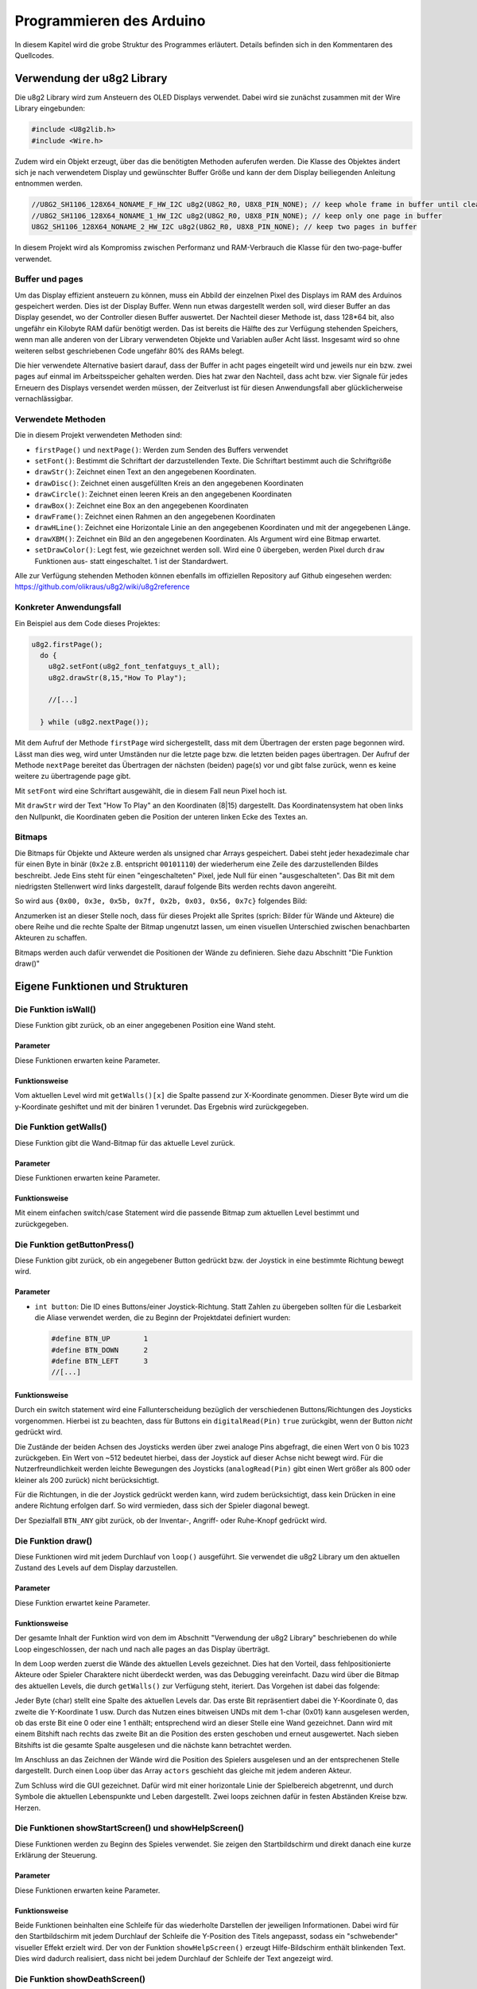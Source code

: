 Programmieren des Arduino
=========================

In diesem Kapitel wird die grobe Struktur des Programmes erläutert. Details
befinden sich in den Kommentaren des Quellcodes.

Verwendung der u8g2 Library
---------------------------

Die u8g2 Library wird zum Ansteuern des OLED Displays verwendet. Dabei wird
sie zunächst zusammen mit der Wire Library eingebunden:

.. code-block:: c

  #include <U8g2lib.h>
  #include <Wire.h>

Zudem wird ein Objekt erzeugt, über das die benötigten Methoden auferufen
werden. Die Klasse des Objektes ändert sich je nach verwendetem Display und
gewünschter Buffer Größe und kann der dem Display beiliegenden Anleitung
entnommen werden.

.. code-block:: c

  //U8G2_SH1106_128X64_NONAME_F_HW_I2C u8g2(U8G2_R0, U8X8_PIN_NONE); // keep whole frame in buffer until cleared
  //U8G2_SH1106_128X64_NONAME_1_HW_I2C u8g2(U8G2_R0, U8X8_PIN_NONE); // keep only one page in buffer
  U8G2_SH1106_128X64_NONAME_2_HW_I2C u8g2(U8G2_R0, U8X8_PIN_NONE); // keep two pages in buffer

In diesem Projekt wird als Kompromiss zwischen Performanz und RAM-Verbrauch
die Klasse für den two-page-buffer verwendet.

Buffer und pages
^^^^^^^^^^^^^^^^

Um das Display effizient ansteuern zu können, muss
ein Abbild der einzelnen Pixel des Displays im RAM des Arduinos gespeichert
werden. Dies ist der Display Buffer. Wenn nun etwas dargestellt werden soll,
wird dieser Buffer an das Display gesendet, wo der Controller diesen Buffer
auswertet. Der Nachteil dieser Methode ist, dass 128*64 bit, also ungefähr ein
Kilobyte RAM dafür benötigt werden. Das ist bereits die Hälfte des zur
Verfügung stehenden Speichers, wenn man alle anderen von der Library
verwendeten Objekte und Variablen außer Acht lässt. Insgesamt wird so ohne
weiteren selbst geschriebenen Code ungefähr 80% des RAMs belegt.

Die hier verwendete Alternative basiert darauf, dass der Buffer in acht pages
eingeteilt wird und jeweils nur ein bzw. zwei pages auf einmal im
Arbeitsspeicher gehalten werden. Dies hat zwar den Nachteil, dass acht bzw.
vier Signale für jedes Erneuern des Displays versendet werden müssen, der
Zeitverlust ist für diesen Anwendungsfall aber glücklicherweise
vernachlässigbar.

Verwendete Methoden
^^^^^^^^^^^^^^^^^^^

Die in diesem Projekt verwendeten Methoden sind:

- ``firstPage()`` und ``nextPage()``: Werden zum Senden des Buffers verwendet
- ``setFont()``: Bestimmt die Schriftart der darzustellenden Texte. Die
  Schriftart bestimmt auch die Schriftgröße
- ``drawStr()``: Zeichnet einen Text an den angegebenen Koordinaten.
- ``drawDisc()``: Zeichnet einen ausgefüllten Kreis an den angegebenen
  Koordinaten
- ``drawCircle()``: Zeichnet einen leeren Kreis an den angegebenen Koordinaten
- ``drawBox()``: Zeichnet eine Box an den angegebenen Koordinaten
- ``drawFrame()``: Zeichnet einen Rahmen an den angegebenen Koordinaten
- ``drawHLine()``: Zeichnet eine Horizontale Linie an den angegebenen
  Koordinaten und mit der angegebenen Länge.
- ``drawXBM()``: Zeichnet ein Bild an den angegebenen Koordinaten. Als Argument
  wird eine Bitmap erwartet.
- ``setDrawColor()``: Legt fest, wie gezeichnet werden soll. Wird eine 0
  übergeben, werden Pixel durch ``draw`` Funktionen aus- statt eingeschaltet.
  1 ist der Standardwert.

Alle zur Verfügung stehenden Methoden können ebenfalls im offiziellen
Repository auf Github eingesehen werden: https://github.com/olikraus/u8g2/wiki/u8g2reference

Konkreter Anwendungsfall
^^^^^^^^^^^^^^^^^^^^^^^^

Ein Beispiel aus dem Code dieses Projektes:

.. code-block:: c

  u8g2.firstPage();
    do {
      u8g2.setFont(u8g2_font_tenfatguys_t_all);
      u8g2.drawStr(8,15,"How To Play");

      //[...]

    } while (u8g2.nextPage());

Mit dem Aufruf der Methode ``firstPage`` wird sichergestellt, dass mit dem
Übertragen der ersten page begonnen wird. Lässt man dies weg, wird unter
Umständen nur die letzte page bzw. die letzten beiden pages übertragen.
Der Aufruf der Methode ``nextPage`` bereitet das Übertragen der nächsten
(beiden) page(s) vor und gibt false zurück, wenn es keine weitere zu
übertragende page gibt.

Mit ``setFont`` wird eine Schriftart ausgewählt, die in diesem Fall neun Pixel
hoch ist.

Mit ``drawStr`` wird der Text "How To Play" an den Koordinaten (8|15)
dargestellt. Das Koordinatensystem hat oben links den Nullpunkt, die
Koordinaten geben die Position der unteren linken Ecke des Textes an.


Bitmaps
^^^^^^^
Die Bitmaps für Objekte und Akteure werden als unsigned char Arrays
gespeichert. Dabei steht jeder hexadezimale char für einen Byte in binär
(``0x2e`` z.B. entspricht ``00101110``) der wiederherum eine Zeile des
darzustellenden Bildes beschreibt. Jede Eins steht für einen "eingeschalteten"
Pixel, jede Null für einen "ausgeschalteten". Das Bit mit dem niedrigsten
Stellenwert wird links dargestellt, darauf folgende Bits werden rechts davon
angereiht.

So wird aus ``{0x00, 0x3e, 0x5b, 0x7f, 0x2b, 0x03, 0x56, 0x7c}`` folgendes
Bild:

.. image:: images/skull.png
  :width: 400
  :alt: Pixelart

Anzumerken ist an dieser Stelle noch, dass für dieses Projekt alle Sprites
(sprich: Bilder für Wände und Akteure) die obere Reihe und die rechte Spalte
der Bitmap ungenutzt lassen, um einen visuellen Unterschied zwischen
benachbarten Akteuren zu schaffen.

Bitmaps werden auch dafür verwendet die Positionen der Wände zu definieren.
Siehe dazu Abschnitt "Die Funktion draw()"

Eigene Funktionen und Strukturen
--------------------------------

Die Funktion isWall()
^^^^^^^^^^^^^^^^^^^^^
Diese Funktion gibt zurück, ob an einer angegebenen Position eine Wand steht.

Parameter
"""""""""
Diese Funktionen erwarten keine Parameter.

Funktionsweise
""""""""""""""
Vom aktuellen Level wird mit ``getWalls()[x]`` die Spalte passend zur
X-Koordinate genommen. Dieser Byte wird um die y-Koordinate geshiftet und mit
der binären 1 verundet. Das Ergebnis wird zurückgegeben.

Die Funktion getWalls()
^^^^^^^^^^^^^^^^^^^^^^^
Diese Funktion gibt die Wand-Bitmap für das aktuelle Level zurück.

Parameter
"""""""""
Diese Funktionen erwarten keine Parameter.

Funktionsweise
""""""""""""""
Mit einem einfachen switch/case Statement wird die passende Bitmap zum
aktuellen Level bestimmt und zurückgegeben.

Die Funktion getButtonPress()
^^^^^^^^^^^^^^^^^^^^^^^^^^^^^
Diese Funktion gibt zurück, ob ein angegebener Button gedrückt bzw. der
Joystick in eine bestimmte Richtung bewegt wird.

Parameter
"""""""""
- ``int button``: Die ID eines Buttons/einer Joystick-Richtung. Statt Zahlen zu
  übergeben sollten für die Lesbarkeit die Aliase verwendet werden, die zu
  Beginn der Projektdatei definiert wurden:

  .. code-block:: c

    #define BTN_UP        1
    #define BTN_DOWN      2
    #define BTN_LEFT      3
    //[...]

Funktionsweise
""""""""""""""
Durch ein switch statement wird eine Fallunterscheidung bezüglich der
verschiedenen Buttons/Richtungen des Joysticks vorgenommen. Hierbei ist zu
beachten, dass für Buttons ein ``digitalRead(Pin)`` ``true`` zurückgibt, wenn
der Button *nicht* gedrückt wird.

Die Zustände der beiden Achsen des Joysticks
werden über zwei analoge Pins abgefragt, die einen Wert von 0 bis 1023
zurückgeben. Ein Wert von ~512 bedeutet hierbei, dass der Joystick auf dieser
Achse nicht bewegt wird. Für die Nutzerfreundlichkeit werden leichte Bewegungen
des Joysticks (``analogRead(Pin)`` gibt einen Wert größer als 800 oder
kleiner als 200 zurück) nicht berücksichtigt.

Für die Richtungen, in die der Joystick gedrückt werden kann, wird zudem
berücksichtigt, dass kein Drücken in eine andere Richtung erfolgen darf. So
wird vermieden, dass sich der Spieler diagonal bewegt.

Der Spezialfall ``BTN_ANY`` gibt zurück, ob der Inventar-, Angriff- oder
Ruhe-Knopf gedrückt wird.

Die Funktion draw()
^^^^^^^^^^^^^^^^^^^^^^
Diese Funktionen wird mit jedem Durchlauf von ``loop()`` ausgeführt. Sie
verwendet die u8g2 Library um den aktuellen Zustand des Levels auf dem Display
darzustellen.

Parameter
"""""""""
Diese Funktion erwartet keine Parameter.

Funktionsweise
""""""""""""""
Der gesamte Inhalt der Funktion wird von dem im Abschnitt "Verwendung der u8g2
Library" beschriebenen do while Loop eingeschlossen, der nach und nach alle
pages an das Display überträgt.

In dem Loop werden zuerst die Wände des aktuellen Levels gezeichnet. Dies hat
den Vorteil, dass fehlpositionierte Akteure oder Spieler Charaktere nicht
überdeckt werden, was das Debugging vereinfacht. Dazu wird über die Bitmap des
aktuellen Levels, die durch ``getWalls()`` zur Verfügung steht, iteriert. Das
Vorgehen ist dabei das folgende:

.. image:: images/level.png
  :width: 500
  :alt: Level

Jeder Byte (char) stellt eine Spalte des aktuellen Levels dar. Das erste Bit
repräsentiert dabei die Y-Koordinate 0, das zweite die Y-Koordinate 1
usw. Durch das Nutzen eines bitweisen UNDs mit dem 1-char (0x01) kann
ausgelesen werden, ob das erste Bit eine 0 oder eine 1 enthält; entsprechend
wird an dieser Stelle eine Wand gezeichnet. Dann wird mit einem Bitshift nach
rechts das zweite Bit an die Position des ersten geschoben und erneut
ausgewertet. Nach sieben Bitshifts ist die gesamte Spalte ausgelesen und die
nächste kann betrachtet werden.

Im Anschluss an das Zeichnen der Wände wird die Position des Spielers
ausgelesen und an der entsprechenen Stelle dargestellt. Durch einen Loop über
das Array ``actors`` geschieht das gleiche mit jedem anderen Akteur.

Zum Schluss wird die GUI gezeichnet. Dafür wird mit einer horizontale Linie
der Spielbereich abgetrennt, und durch Symbole die aktuellen Lebenspunkte und
Leben dargestellt. Zwei loops zeichnen dafür in festen Abständen Kreise bzw.
Herzen.

Die Funktionen showStartScreen() und showHelpScreen()
^^^^^^^^^^^^^^^^^^^^^^^^^^^^^^^^^^^^^^^^^^^^^^^^^^^^^
Diese Funktionen werden zu Beginn des Spieles verwendet. Sie zeigen den
Startbildschirm und direkt danach eine kurze Erklärung der Steuerung.

Parameter
"""""""""
Diese Funktionen erwarten keine Parameter.

Funktionsweise
""""""""""""""
Beide Funktionen beinhalten eine Schleife für das wiederholte Darstellen der
jeweiligen Informationen. Dabei wird für den Startbildschirm mit jedem
Durchlauf der Schleife die Y-Position des Titels angepasst, sodass ein
"schwebender" visueller Effekt erzielt wird. Der von der Funktion
``showHelpScreen()`` erzeugt Hilfe-Bildschirm enthält blinkenden Text. Dies
wird dadurch realisiert, dass nicht bei jedem Durchlauf der Schleife der Text
angezeigt wird.

Die Funktion showDeathScreen()
^^^^^^^^^^^^^^^^^^^^^^^^^^^^^^
Diese Funktion wird aufgerufen, wenn der Spieler gestorben ist. Sie
informiert den Spieler über seinen Tod.

Parameter
"""""""""
Es wird erwartet, dass eine boolscher Wertes übergeben wird, der anzeigt,
ob der Spieler alle Leben verbraucht hat.

Funktionsweise
""""""""""""""
Die Funktion zeichnet die Wände des aktuellen Levels (siehe ``draw()``) und
darüber einen Rahmen mit der Nachricht "YOU DIED".

Sollte der Spieler sein letztes Leben verloren haben, so wird stattdessen
"GAME OVER" angezeigt und eine Animation abgespielt. Zudem werden die Werte des
Spielers (Leben, Rüstung etc.) zurückgesetzt.

Die Funktion showEndScreen()
^^^^^^^^^^^^^^^^^^^^^^^^^^^^
Diese Funktion wird aufgerufen, wenn der Spieler Level 4 erreicht. Sie zeichnet
den End Screen.

Parameter
"""""""""
Diese Funktion erwartet keine Parameter.

Funktionsweise
""""""""""""""
Die Funktion setzt anfangs alle Werte des Spielers zurück, damit nach Beenden
des Spieles erneut gespielt werden kann.

Im Anschluss werden Texte, die den Spieler beglückwünschen, angezeigt.

Drückt der Spieler einen Knopf, so werden ``showStartScreen()``,
``showHelpScreen()`` und ``setUpLevel()`` aufgerufen, und das Spiel beginnt von
vorn.

Die Funktion loop()
^^^^^^^^^^^^^^^^^^^
Diese Funktionen wird wiederholt ausgeführt, bis der Arduino abgeschaltet wird.

Sie ist bereits beim Erstellen eines Arduino Projektes vorhanden.

Parameter
"""""""""
Diese Funktion erwartet keine Parameter.

Funktionsweise
""""""""""""""
Zu Beginn jedes Durchlaufes wird darauf gewartet, dass der Spieler eine gültige
Eingabe tätigt. Dazu läuft eine while-Schleife ohne Inhalt solange durch,
bis die Funktion ``playerAct()`` true zurückgibt. Ist dies geschehen, so wird
für jeden Actor die Methode ``act()`` aufgerufen. Dies sorgt insgesamt dafür,
dass Akteure nur dann agieren, wenn auch der Spieler agiert hat. So wird der
Effekt einer rundenbasierten Spielweise erzielt, bei der der Spieler Zeit zum
Planen hat.

Im Anschluss wird mit dem Aufruf der Funktion ``draw()`` der Momentane Zustand
der Akteure und des Spielers auf dem Display dargestellt.

Durch ein ``delay(200)`` wird der nächste Aufruf von ``loop()`` verzögert,
damit ein Gedrückthalten des Joysticks den Spieler Charakter nicht
unkontrollierbar in eine Richtung bewegt.

Die Funktion setup()
^^^^^^^^^^^^^^^^^^^^
Diese Funktionen wird zu Beginn der Ausführung des Programmes ein einziges Mal
aufgerufen. Sie ist dafür gedacht, benötigte Libraries, Objekte und Ähnliches
vorzubereiten.

Sie ist bereits beim Erstellen eines Arduino Projektes vorhanden.

Parameter
"""""""""
Diese Funktion erwartet keine Parameter.

Funktionsweise
""""""""""""""
Zu Beginn wird der Zufallsgenerator des Arduino initialisiert und ein Seed
vergeben. Dies bewirkt, dass für jede Programmausführung die selbe Folge
"zufälliger" Zahlen generiert wird. Dies ist für das Debugging von
Akteur-Verhalten hilfreich.

Im Anschluss wird das Objekt u8g2 initialisiert. Es wird für die Kommunikation
mit dem Display gebraucht.

Nach dem Initialisieren werden die Funktionen zur Darstellung vom
Startbildschirm und zum Anzeigen der Steuerung aufgerufen. Hat der Benutzer
beide bestätigt, wird das erste Level als momentanes Level gesetzt und
``setUpLevel()`` aufgerufen, um das erste Level zu initialisieren.

Zum Schluss wird ``draw()`` aufgerufen um die Wände und Akteure anzuzeigen.

Die Funktion setUpLevel()
^^^^^^^^^^^^^^^^^^^^^^^^^
Initialisiert das aktuelle Level.

Parameter
"""""""""
Diese Funktion erwartet keine Parameter.

Funktionsweise
""""""""""""""
Zu Beginn wird player_haskey zurückgesetzt, damit der Spieler nach einem Tod
den Schlüssel nicht behält. Danach werden in einem großen switch/case-Statement
für jedes Level die Akteure und die Spielerposition gesetzt:

.. code-block:: c

  case 3:
  player_posx = 2;
  player_posy = 2;

  actors[0].setup(1, 3, 2); // key
  actors[1].setup(1, 6, 3); // door

Hat das momentane Level die ID 4, wird stattdessen der End Screen gezeigt.

Die Funktion playerAct()
^^^^^^^^^^^^^^^^^^^^^^^^
Diese Funktionen dient dem Verarbeiten des Spieler-Inputs. Sie gibt true oder
false zurück, je nachdem ob der Spieler eine Aktion erfolgreich durchgeführt
hat oder nicht.

Parameter
"""""""""
Diese Funktion erwartet keine Parameter.

Funktionsweise
""""""""""""""
Die Hauptstruktur der Funktion besteht aus mehreren if-else-Blöcken, die die
möglichen Tastendrücke/Joystickbewegungen des Spielers abfragen.

Für Bewegungen des Joysticks wird abgefragt, ob an der Zielkoordinate des
Spielers eine Wand vorhanden ist. Ist dem nicht so, wird die Position des
Spielers angepasst.

Drückt der Spieler den "ATTACK"-Button, so wird der Rückgabewert der Funktion
``playerAttack()`` zurückgegeben.

Drückt der Spieler den "INVENTORY"-Button, so wird das Inventar des Spieler
mithilfe der Funktion ``playerOpenInventory()`` geöffnet.

Drückt der Spieler den "REST"-Button, so wird kein zusätzlicher Code
ausgeführt, damit der Spieler eine Möglichkeit hat, seinen "Zug" zu
überspringen.

Die Funktion playerAttack()
^^^^^^^^^^^^^^^^^^^^^^^^^^^
Diese Funktion wird ausgeführt, wenn der Spieler angreift. Befinden sich Gegner
neben dem Spieler, erleiden sie Schaden.

Parameter
"""""""""
Diese Funktion erwartet keine Parameter.

Funktionsweise
""""""""""""""
Es wird über alle Akteure iteriert um
zu prüfen, welche (initialisierten) Akteure neben dem Spieler stehen. Steht ein
Akteur neben dem Spieler, so wird die Methoed ``takeDamage()`` des Akteurs
aufgerufen und die aktuelle Waffe des Spielers ``player_weapon`` übergeben.
Zudem wird die Methode ``blink()`` aufgerufen, die einen Akteur blinken lässt.
Sollte der Angriff allerdings
keinen Akteur treffen, so wird in einer gesonderten Überprüfung false
zurückgegeben.

Die aktuelle Waffe des Spielers ist ein integer, der über ein ``#define``
eingestanzt wird:

  .. code-block:: c

    #define WPN_HANDS 1
    #define WPN_SWORD 3
    #define WPN_MAGIC 5
    //[...]

Die Funktion damagePlayer()
^^^^^^^^^^^^^^^^^^^^^^^^^^^
Diese Funktion wird ausgeführt, wenn der Spieler angegriffen wird. Sie zieht
Leben ab und ruft ggf. ``showDeathScreen()`` auf.

Parameter
"""""""""
Diese Funktion erwartet den vom Gegner verursachten Schaden.

Funktionsweise
""""""""""""""
Der Rüstwert des Spielers wird vom zu verursachende Schaden abgezogen und dem
Spieler vom Leben abgezogen. Sinkt das Leben auf oder unter 0, so verliert der
Spieler ein Leben und der Death Screen wird angezeigt. Nach einem delay wird
das momentane Level erneut mit setUpLevel aufgebaut.

Die Funktion playerOpenInvenory()
^^^^^^^^^^^^^^^^^^^^^^^^^^^^^^^^^
Diese Funktion wird ausgeführt, wenn der Spieler das Inventar öffnet.

Parameter
"""""""""
Diese Funktion erwartet keine Parameter.

Funktionsweise
""""""""""""""
Zu Beginn der Funktion werden die Wände des aktuellen Levels gezeichnet
(siehe ``draw()``). Im Anschluss wird eine Box mit Rahmen dargestellt, in der
je nach aktuellem Wert von ``player_weapon`` und ``player_armour`` die Rüstung
und Waffe des Spielers als Text und als Bitmap gezeichnet werden.

Besitzt der Spieler einen Schlüssel, so wird zudem ein Schlüssel in der Ecke
des Inventars angezeigt.

Globale Variablen
^^^^^^^^^^^^^^^^^
Es werden mehrere globale Variablen verwendet, auf die alle Funktionen und
Methoden zugriff haben.

+-----------------------------------+----------------------+
|Variable                           |Verwendung            |
+-----------------------------------+----------------------+
|Actor actors[]                     |Enthält alle Akteure  |
|                                   |des aktuellen         |
|                                   |Levels.               |
|                                   |                      |
|                                   |Akteure des Typen 0   |
|                                   |gelten als nicht      |
|                                   |initialisiert und     |
|                                   |                      |
|                                   |                      |
|                                   |werden bei den        |
|                                   |meisten Abfragen      |
|                                   |ignoriert.            |
+-----------------------------------+----------------------+
|uint8_t cur_level                  |Enthält die Nummer    |
|                                   |des aktuellen         |
|                                   |Levels.               |
+-----------------------------------+----------------------+
|static unsigend char               |Enthält die Bitmap    |
|level_level<x>[]                   |für die Wände des     |
|                                   |x-ten Levels.         |
+-----------------------------------+----------------------+
|static unsigned char               |Ehtält die Bitmap     |
|sprite_<x>[]                       |für den Actor mit     |
|                                   |dem Namen x           |
+-----------------------------------+----------------------+
|uint8_t player_posx                |Enthalten die         |
|                                   |Koordinaten und       |
|uint8_t player_posy                |andere Spieler-Werte: |
|                                   |                      |
|                                   |Rüstung               |
|uint8_t player_weapon              |und Waffe werden als  |
|                                   |Zahl gespeichert,     |
|                                   |                      |
|uint8_t player_armour              |die zugleich ID und   |
|                                   |Schaden/Rüstwert      |
|uint8_t player_health              |ist. Leben und        |
|                                   |                      |
|                                   |Lebenspunkte werden   |
|uint8_t player_lives               |ebenfalls gespeichert,|
|                                   |                      |
|                                   |sowie ob der Spieler  |
|                                   |einen Schlüssel       |
|bool player_haskey                 |gefunden hat.         |
+-----------------------------------+----------------------+

Die Klasse/Struktur actor
^^^^^^^^^^^^^^^^^^^^^^^^^
Objekte dieser Klasse speichern Informationen zu den verschieden Akteuren in
einem Level wie etwa Items und Gegner.

Felder
""""""
Es werden mehrere Felder verwendet um Informationen zu einzelnen Instanzen
dieser Klasse zu speichern.

+--------------------+--------------------+
|Feld                |Verwendung          |
+--------------------+--------------------+
|uint8_t health      |Entspricht          |
|                    |dem verbleibenden   |
|                    |Leben des Gegners.  |
+--------------------+--------------------+
|uint8_t damage      |Entspricht          |
|                    |dem Schaden, den der|
|                    |Gegner verursacht   |
+--------------------+--------------------+
|uint8_t type        |Bestimmt das        |
|                    |Verhalten und das   |
|uint8_t subtype     |Aussehen des Actors.|
+--------------------+--------------------+
|uint8_t cur_x       |Die momentanen      |
|                    |Koordinaten des     |
|uint8_t cur_y       |Actors.             |
+--------------------+--------------------+
|uint8_t old_x       |Die Koordinaten des |
|                    |Actors im           |
|uint8_t old_y       |vorangegangenen Zug.|
|                    |Wird verwended,     |
|                    |                    |
|                    |um                  |
|                    |das Verhalten besser|
|                    |steuern zu können.  |
+--------------------+--------------------+

Die Methode actor.setup()
"""""""""""""""""""""""""
Diese Funktion erleichtert das Initialisieren eines Actors, da alle wichtigen
Felder auf einmal gesetzt werden können.

**Paramter**

Folgende Parameter werden erwartet:

* ``uint8_t x``: X-Koordinate des Akteurs
* ``uint8_t y``: Y-Koordinate des Akteurs
* ``uint8_t type``: Typ des Akteurs
* ``uint8_t subtype``: Untertyp des Akteurs, standardmäßig 0

**Funktionsweise**

Setzt die entsprechenden Felder auf die übergebenen Werte. Das Feld ``health``
wird je nach Typ anders gesetzt.

Die Funktion getSprite()
""""""""""""""""""""""""
Diese Funktionen gibt die passende Bitmap zu dem übergeben Akteur zurück.

**Parameter**

Es werden keine Parameter erwartet.

**Funktionsweise**

Durch ein simples switch-case Statement wird je nach Typ des Akteurs die
passende Bitmap zurückgegeben. Sollte kein case zutreffen, wird eine spezielle
Bitmap zurückgegeben, die signalisiert, dass keine passende Textur zu dem Typen
existiert.

.. image:: images/nosprite.png
  :width: 100
  :alt: Fehlender Sprite

Die Methode actor.takeDamage()
""""""""""""""""""""""""""""""
Diese Funktion berechnet das Leben des Actors nach einem Angriff des Spielers

**Paramter**

* ``int damage``: Der zu erleidende Schaden

**Funktionsweise**

``damage`` wird von ``health`` abgezogen. Sollte dies einen negativen Wert oder
0  ergeben, so wird der Typ des Actors auf 0 gesetzt. Ruft zudem ``blink()``
auf, und ``draw()``, falls der Akteur keine Lebenspunkte mehr hat. Letzteres
ist wichtig, da bei einem Neuzeichnen des Spielfeldes der Gegner sofort
statt erst im nächsten Zug verschwindet.

Die Methode blink()
"""""""""""""""""""
Diese Funktionen lässt den Akteur blinken.

**Parameter**

Es werden keine Parameter erwartet.

**Funktionsweise**

In einer for-Schleife wird der Typ des Akteurs wiederholt auf 0 und zurück auf
den originalen Typen gesetzt. Da bei jedem Wechsel die ``draw()`` Funktion
aufgerufen wird, die Akteure vom Typen 0 nicht zeichnet, entsteht ein
blinkender Effekt.

Die Methode actor.setPosition()
"""""""""""""""""""""""""""""""
Diese Funktion setzt die absolute Position eines Actors.

**Paramter**

Folgende Parameter werden erwartet:

* ``uint8_t new_x``: Die neue X-Koordinate
* ``uint8_t new_y``: Die neue Y-Koordinate

**Funktionsweise**

``cur_x, cur_y, old_x, old_y`` werden entsprechend der übergebenen Werte neu
gesetzt.

Die Methode actor.move()
"""""""""""""""""""""""""""""""
Diese Funktion setzt die Position eines Actors relativ zur momentanen Position.

**Paramter**

Folgende Parameter werden erwartet:

* ``int8_t x_offset``: Der Wert, um die der Akteur auf der X-Achse verschoben
  werden soll
* ``int8_t y_offset``: Der Wert, um die der Akteur auf der Y-Achse verschoben
  werden soll

**Funktionsweise**

``cur_x, cur_y, old_x, old_y`` werden entsprechend der übergebenen Werte neu
gesetzt, wenn sich keine Wand an der neuen Position befindet. Kann sich der
Akteur an die neue Position bewegen, so wird true zurückgegeben, andernfalls
false.

Die Methoden actor.moveLeft(), actor.moveRight(), actor.moveAhead(), actor.moveBack()
"""""""""""""""""""""""""""""""""""""""""""""""""""""""""""""""""""""""""""""""""""""
Diese Funktionen sind Kurzschreibweisen von ``actor.move()``. Die
Richtungsanweisungen sind relativ zur momentanen Bewegungsrichtung.

**Paramter**

Es werden keine Parameter erwartet.

**Funktionsweise**

Ruft die Methode ``actor.move()`` auf. Dabei werden die momentane und die
vorherige Position so übergeben, dass sich die Richtung (z.B. "Ahead") auf die
aktuelle Bewegungsrichtung bezieht. Das Bedeutet, dass ein ``actor.moveAhead()``
den Actor ein Feld nach oben versetzt, wenn sein vorherige Position ein Feld
unter der aktuellen liegt.

Die Methoden actor.wallLeft(), actor.wallRight(), actor.wallAhead()
"""""""""""""""""""""""""""""""""""""""""""""""""""""""""""""""""""
Diese Funktionen sind Kurzschreibweisen von ``isWall()``. Die
Richtungsanweisungen sind relativ zur momentanen Bewegungsrichtung.

**Paramter**

Es werden keine Parameter erwartet.

**Funktionsweise**

Es wird zurückgegeben ob sich in der entsprechenden Richtung eine Wand
befindet. So returniert ``actor.wallLeft()`` true, wenn links des Actors eine
Wand ist. Bestimmt wird dies mithilfe der Funktion ``isWall()``. So wie bei den
Methoden ``actor.moveX()`` sind die Richtungen relativ zur momentanen
Bewegungsrichtung zu verstehen.

Die Methode actor.act()
"""""""""""""""""""""""
Diese Funktionen wird nach jeder erfolgreichen Aktion des Spielers aufgerufen
und dafür genutzt, Verhalten von Actors festzulegen. So wird hier zum Beispiel
das Bewegungsmuster des Skull-Gegners definiert.

**Paramter**

Es werden keine Parameter erwartet.

**Funktionsweise**

Zu Beginn wird der Typ des Actors abgefragt. Ist dieser vom Typ vier, also dem
Skull-Gegner, so wird eine Fallunterscheidung vorgenommen:

#) Befindet sich der Spieler ein Feld neben dem Akteur, so wird
   ``damagePlayer()`` aufgerufen.

#) Ist das nicht der Fall und ist die aktuelle Position gleich der vorherigen
   Position, so wird im
   Uhrzeigersinn von Rechts ausgehend versucht, ein Feld voranzuschreiten.
   Dies geschieht unter Verwendung der ``move()`` Methode, da ``moveRight()``
   und Ähnliches ohne eine vorherige Position nicht funktioniert.

#) Ist keiner der obrigen Fälle eingetreten, so bewegt sich der Skull-Gegner
   nach folgendem Muster:

   - Sind zwei Wände vor oder seitlich vom Gegner, bewegt er sich in die
     verbleibende Richtung. Sollte das nicht möglich sein, dreht er um.

     Beispiel: Links und vor dem Gegner ist eine Wand. Er versucht sich nach
     rechts zu bewegen. Schlägt das fehl, geht er einen Schritt zurück.

   - Ist eine Wand vor oder seitlich vom Gegner, wählt er per Zufall eine der
     beiden Richtungen aus und bewegt sich dorthin.

   - Ist keine Wand vor oder seitlich vom Gegner, wählt er per Zufall eine der
     Richtungen aus und bewegt sich dorthin.

   - Es muss nicht berücksichtigt werden, ob sich hinter dem Gegner eine Wand
     befindet, da er aus dieser Richtung kommt. Ist er von Wänden umgeben,
     greift Abfrage 2)

Ist der Akteur vom Typ zwei, also ein Schlüssel, so wird geprüft, ob sich
der Spieler an der aktuellen Position des Schlüssels befindet. Ist das der
Fall, so wird der Typ des Akteurs auf 0 gesetzt und ``player_haskey`` auf true.

Ist der Akteur vom Typ drei, also eine Tür, so wird geprüft, ob sich der
Spieler an der aktuellen Position der Tür befindet und einen Schlüssel hat. Ist
das der Fall, so wird ``player_haskey`` auf false gesetzt, ``cur_level``
inkrementiert und ``setUpLevel()`` aufgerufen.

Ist der Akteur vom Typ 6, also ein Geister-Gegner, so wird eine
Fallunterscheidung vorgenommen:

#) Befindet sich der Spieler ein Feld neben dem Akteur, so wird
   ``damagePlayer()`` aufgerufen.

#) Ist das nicht der Fall und ist die aktuelle Position gleich der vorherigen
   Position, so wird nach ``subtype`` unterschieden. Subtyp 1 bewegt sich nach
   unten, subtyp 0 nach oben. Dies legt die Startrichtung der Geister fest,
   die um einen Bereich kreisen sollen.

#) Ist keiner der obrigen Fälle eingetreten, so wird geprüft, ob sich der Geister
   nach vorne bewegen kann, ansonsten biegt er nach links ab.

Insgesamt entsteht so für die Geister eine Kreisbewegung um eine freie Fläche
in der Mitte.

Ist der Akteur vom Typ 5, 7, 8 oder 9, also ein Ausrüstungsgegenstand, so wird
geprüft, ob sich der Spieler an der aktuellen Position des Akteurs befindet.
Ist das der Fall, wird ``player_armour`` bzw. ``player_weapon`` auf die
entsprechende ID gesetzt (mittels der ``#define``-Aliase)